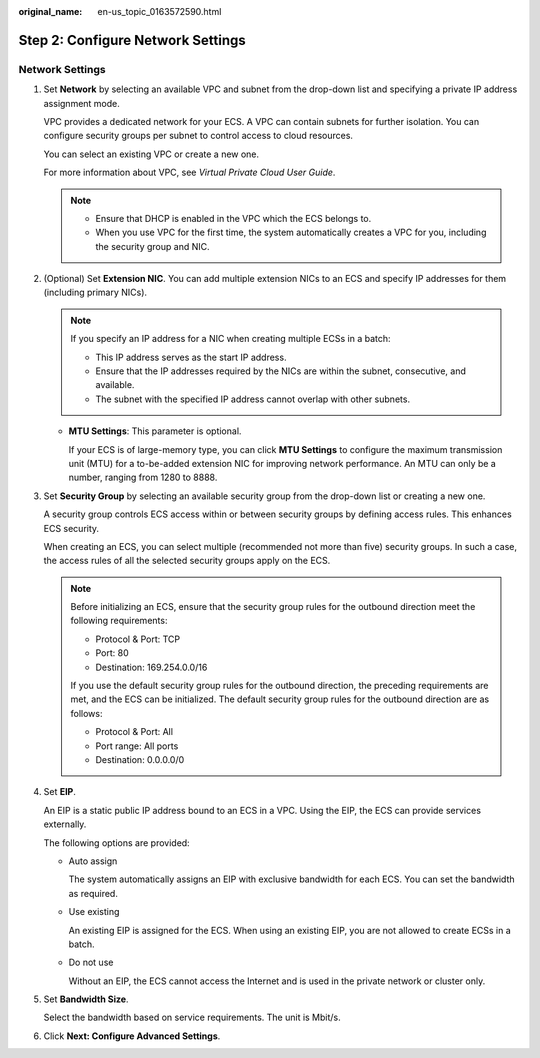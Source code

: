 :original_name: en-us_topic_0163572590.html

.. _en-us_topic_0163572590:

Step 2: Configure Network Settings
==================================

Network Settings
----------------

#. Set **Network** by selecting an available VPC and subnet from the drop-down list and specifying a private IP address assignment mode.

   VPC provides a dedicated network for your ECS. A VPC can contain subnets for further isolation. You can configure security groups per subnet to control access to cloud resources.

   You can select an existing VPC or create a new one.

   For more information about VPC, see *Virtual Private Cloud User Guide*.

   .. note::

      -  Ensure that DHCP is enabled in the VPC which the ECS belongs to.
      -  When you use VPC for the first time, the system automatically creates a VPC for you, including the security group and NIC.

#. (Optional) Set **Extension NIC**. You can add multiple extension NICs to an ECS and specify IP addresses for them (including primary NICs).

   .. note::

      If you specify an IP address for a NIC when creating multiple ECSs in a batch:

      -  This IP address serves as the start IP address.
      -  Ensure that the IP addresses required by the NICs are within the subnet, consecutive, and available.
      -  The subnet with the specified IP address cannot overlap with other subnets.

   -  **MTU Settings**: This parameter is optional.

      If your ECS is of large-memory type, you can click **MTU Settings** to configure the maximum transmission unit (MTU) for a to-be-added extension NIC for improving network performance. An MTU can only be a number, ranging from 1280 to 8888.

#. Set **Security Group** by selecting an available security group from the drop-down list or creating a new one.

   A security group controls ECS access within or between security groups by defining access rules. This enhances ECS security.

   When creating an ECS, you can select multiple (recommended not more than five) security groups. In such a case, the access rules of all the selected security groups apply on the ECS.

   .. note::

      Before initializing an ECS, ensure that the security group rules for the outbound direction meet the following requirements:

      -  Protocol & Port: TCP
      -  Port: 80
      -  Destination: 169.254.0.0/16

      If you use the default security group rules for the outbound direction, the preceding requirements are met, and the ECS can be initialized. The default security group rules for the outbound direction are as follows:

      -  Protocol & Port: All
      -  Port range: All ports
      -  Destination: 0.0.0.0/0

#. Set **EIP**.

   An EIP is a static public IP address bound to an ECS in a VPC. Using the EIP, the ECS can provide services externally.

   The following options are provided:

   -  Auto assign

      The system automatically assigns an EIP with exclusive bandwidth for each ECS. You can set the bandwidth as required.

   -  Use existing

      An existing EIP is assigned for the ECS. When using an existing EIP, you are not allowed to create ECSs in a batch.

   -  Do not use

      Without an EIP, the ECS cannot access the Internet and is used in the private network or cluster only.

#. Set **Bandwidth Size**.

   Select the bandwidth based on service requirements. The unit is Mbit/s.

#. Click **Next: Configure Advanced Settings**.
